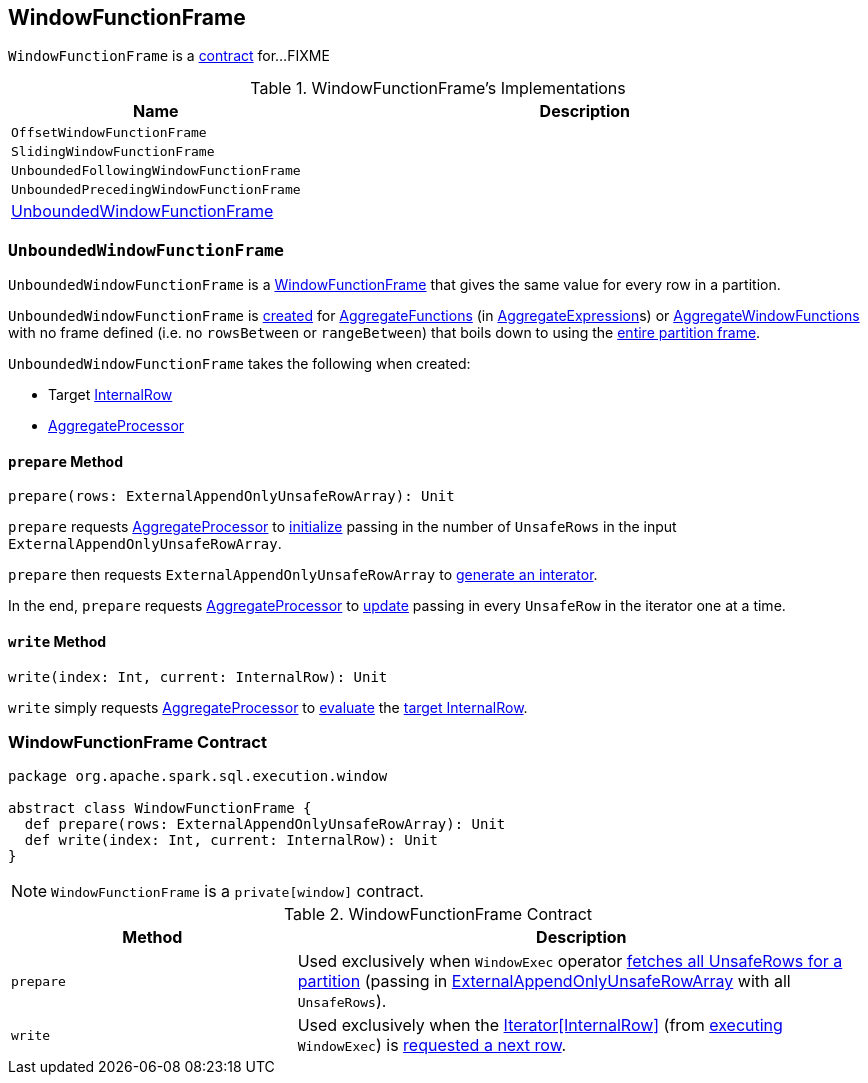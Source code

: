 == [[WindowFunctionFrame]] WindowFunctionFrame

`WindowFunctionFrame` is a <<contract, contract>> for...FIXME

[[implementations]]
.WindowFunctionFrame's Implementations
[width="100%",cols="1,2",options="header"]
|===
| Name
| Description

| `OffsetWindowFunctionFrame`
|

| [[SlidingWindowFunctionFrame]] `SlidingWindowFunctionFrame`
|

| `UnboundedFollowingWindowFunctionFrame`
|

| `UnboundedPrecedingWindowFunctionFrame`
|

| <<UnboundedWindowFunctionFrame, UnboundedWindowFunctionFrame>>
|
|===

=== [[UnboundedWindowFunctionFrame]] `UnboundedWindowFunctionFrame`

`UnboundedWindowFunctionFrame` is a <<WindowFunctionFrame, WindowFunctionFrame>> that gives the same value for every row in a partition.

`UnboundedWindowFunctionFrame` is <<UnboundedWindowFunctionFrame-creating-instance, created>> for link:spark-sql-Expression-AggregateFunction.adoc[AggregateFunctions] (in link:spark-sql-Expression-AggregateExpression.adoc[AggregateExpression]s) or link:spark-sql-Expression-AggregateWindowFunction.adoc[AggregateWindowFunctions] with no frame defined (i.e. no `rowsBetween` or `rangeBetween`) that boils down to using the link:spark-sql-SparkPlan-WindowExec.adoc#entire-partition-frame[entire partition frame].

[[UnboundedWindowFunctionFrame-creating-instance]]
`UnboundedWindowFunctionFrame` takes the following when created:

* [[UnboundedWindowFunctionFrame-target]] Target link:spark-sql-InternalRow.adoc[InternalRow]
* [[UnboundedWindowFunctionFrame-processor]] link:spark-sql-AggregateProcessor.adoc[AggregateProcessor]

==== [[UnboundedWindowFunctionFrame-prepare]] `prepare` Method

[source, scala]
----
prepare(rows: ExternalAppendOnlyUnsafeRowArray): Unit
----

`prepare` requests <<UnboundedWindowFunctionFrame-processor, AggregateProcessor>> to link:spark-sql-AggregateProcessor.adoc#initialize[initialize] passing in the number of `UnsafeRows` in the input `ExternalAppendOnlyUnsafeRowArray`.

`prepare` then requests `ExternalAppendOnlyUnsafeRowArray` to link:spark-sql-ExternalAppendOnlyUnsafeRowArray.adoc#generateIterator[generate an interator].

In the end, `prepare` requests <<UnboundedWindowFunctionFrame-processor, AggregateProcessor>> to link:spark-sql-AggregateProcessor.adoc#update[update] passing in every `UnsafeRow` in the iterator one at a time.

==== [[UnboundedWindowFunctionFrame-write]] `write` Method

[source, scala]
----
write(index: Int, current: InternalRow): Unit
----

`write` simply requests <<UnboundedWindowFunctionFrame-processor, AggregateProcessor>> to link:spark-sql-AggregateProcessor.adoc#evaluate[evaluate] the <<UnboundedWindowFunctionFrame-target, target InternalRow>>.

=== [[contract]] WindowFunctionFrame Contract

[source, scala]
----
package org.apache.spark.sql.execution.window

abstract class WindowFunctionFrame {
  def prepare(rows: ExternalAppendOnlyUnsafeRowArray): Unit
  def write(index: Int, current: InternalRow): Unit
}
----

NOTE: `WindowFunctionFrame` is a `private[window]` contract.

.WindowFunctionFrame Contract
[cols="1,2",options="header",width="100%"]
|===
| Method
| Description

| [[prepare]] `prepare`
| Used exclusively when `WindowExec` operator link:spark-sql-SparkPlan-WindowExec.adoc#fetchNextPartition[fetches all UnsafeRows for a partition] (passing in link:spark-sql-ExternalAppendOnlyUnsafeRowArray.adoc[ExternalAppendOnlyUnsafeRowArray] with all `UnsafeRows`).

| [[write]] `write`
| Used exclusively when the link:spark-sql-SparkPlan-WindowExec.adoc#iterator[Iterator[InternalRow\]] (from link:spark-sql-SparkPlan-WindowExec.adoc#doExecute[executing] `WindowExec`) is link:spark-sql-SparkPlan-WindowExec.adoc#next[requested a next row].
|===
